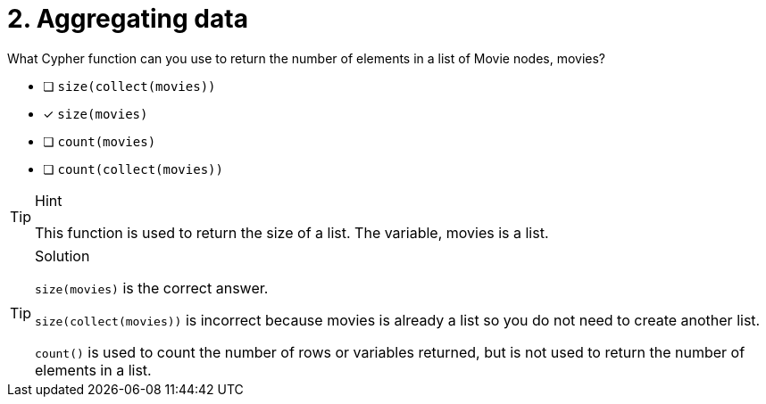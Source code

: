 [.question]
= 2. Aggregating data

What Cypher function can you use to return the number of elements in a list of Movie nodes, movies?

* [ ] `size(collect(movies))`
* [x] `size(movies)`
* [ ] `count(movies)`
* [ ] `count(collect(movies))`

[TIP,role=hint]
.Hint
====
This function is used to return the size of a list. The variable, movies is a list.
====

[TIP,role=solution]
.Solution
====
`size(movies)` is the correct answer.

`size(collect(movies))` is incorrect because movies is already a list so you do not need to create another list.

`count()` is used to count the number of rows or variables returned, but is not used to return the number of elements in a list.
====